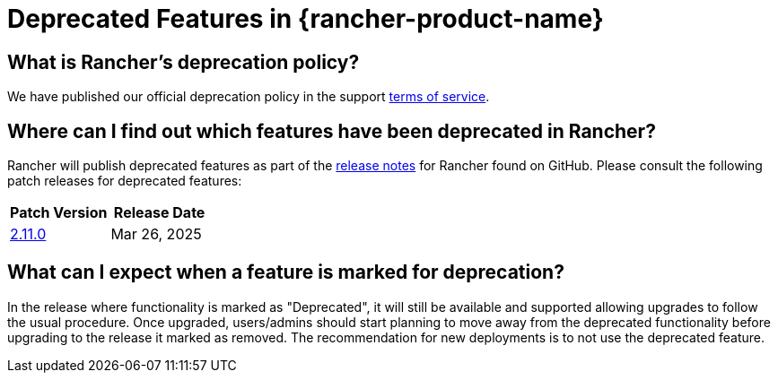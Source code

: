 = Deprecated Features in {rancher-product-name}

== What is Rancher's deprecation policy?

We have published our official deprecation policy in the support https://rancher.com/support-maintenance-terms[terms of service].

== Where can I find out which features have been deprecated in Rancher?

Rancher will publish deprecated features as part of the https://github.com/rancher/rancher/releases[release notes] for Rancher found on GitHub. Please consult the following patch releases for deprecated features:

|===
| Patch Version | Release Date

| https://github.com/rancher/rancher/releases/tag/v2.11.0[2.11.0]
| Mar 26, 2025
|===

== What can I expect when a feature is marked for deprecation?

In the release where functionality is marked as "Deprecated", it will still be available and supported allowing upgrades to follow the usual procedure. Once upgraded, users/admins should start planning to move away from the deprecated functionality before upgrading to the release it marked as removed. The recommendation for new deployments is to not use the deprecated feature.
